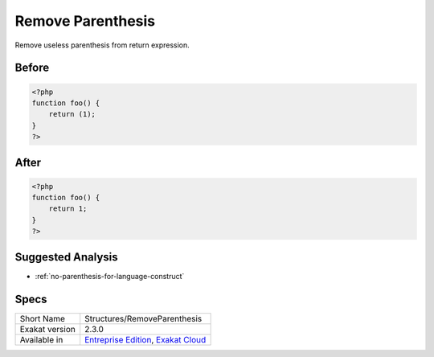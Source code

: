 .. _structures-removeparenthesis:

.. meta::
	:description:
		Remove Parenthesis: Remove useless parenthesis from return expression.
	:twitter:card: summary_large_image
	:twitter:site: @exakat
	:twitter:title: Remove Parenthesis
	:twitter:description: Remove Parenthesis: Remove useless parenthesis from return expression
	:twitter:creator: @exakat
	:twitter:image:src: https://www.exakat.io/wp-content/uploads/2020/06/logo-exakat.png
	:og:image: https://www.exakat.io/wp-content/uploads/2020/06/logo-exakat.png
	:og:title: Remove Parenthesis
	:og:type: article
	:og:description: Remove useless parenthesis from return expression
	:og:url: https://exakat.readthedocs.io/en/latest/Reference/Cobblers/Structures/RemoveParenthesis.html
	:og:locale: en

.. _remove-parenthesis:

Remove Parenthesis
++++++++++++++++++
Remove useless parenthesis from return expression.

.. _remove-parenthesis-before:

Before
______
.. code-block:: php

   <?php
   function foo() {
       return (1);
   }
   ?>

.. _remove-parenthesis-after:

After
_____
.. code-block:: php

   <?php
   function foo() {
       return 1;
   }
   ?>

.. _remove-parenthesis-suggested-analysis:

Suggested Analysis
__________________

* :ref:`no-parenthesis-for-language-construct`



.. _remove-parenthesis-specs:

Specs
_____

+----------------+-------------------------------------------------------------------------------------------------------------------------+
| Short Name     | Structures/RemoveParenthesis                                                                                            |
+----------------+-------------------------------------------------------------------------------------------------------------------------+
| Exakat version | 2.3.0                                                                                                                   |
+----------------+-------------------------------------------------------------------------------------------------------------------------+
| Available in   | `Entreprise Edition <https://www.exakat.io/entreprise-edition>`_, `Exakat Cloud <https://www.exakat.io/exakat-cloud/>`_ |
+----------------+-------------------------------------------------------------------------------------------------------------------------+


